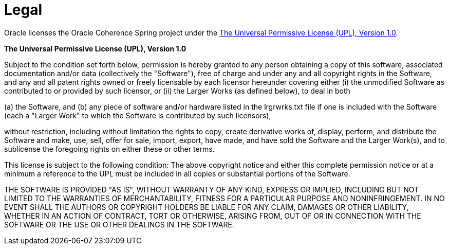 [legal]
= Legal

Oracle licenses the Oracle Coherence Spring project under the
https://oss.oracle.com/licenses/upl/[The Universal Permissive License (UPL), Version 1.0].

*The Universal Permissive License (UPL), Version 1.0*

Subject to the condition set forth below, permission is hereby granted to any
person obtaining a copy of this software, associated documentation and/or data
(collectively the "Software"), free of charge and under any and all copyright
rights in the Software, and any and all patent rights owned or freely
licensable by each licensor hereunder covering either (i) the unmodified
Software as contributed to or provided by such licensor, or (ii) the Larger
Works (as defined below), to deal in both

(a) the Software, and
(b) any piece of software and/or hardware listed in the lrgrwrks.txt file if
one is included with the Software (each a "Larger Work" to which the Software
is contributed by such licensors),

without restriction, including without limitation the rights to copy, create
derivative works of, display, perform, and distribute the Software and make,
use, sell, offer for sale, import, export, have made, and have sold the
Software and the Larger Work(s), and to sublicense the foregoing rights on
either these or other terms.

This license is subject to the following condition:
The above copyright notice and either this complete permission notice or at
a minimum a reference to the UPL must be included in all copies or
substantial portions of the Software.

THE SOFTWARE IS PROVIDED "AS IS", WITHOUT WARRANTY OF ANY KIND, EXPRESS OR
IMPLIED, INCLUDING BUT NOT LIMITED TO THE WARRANTIES OF MERCHANTABILITY,
FITNESS FOR A PARTICULAR PURPOSE AND NONINFRINGEMENT. IN NO EVENT SHALL THE
AUTHORS OR COPYRIGHT HOLDERS BE LIABLE FOR ANY CLAIM, DAMAGES OR OTHER
LIABILITY, WHETHER IN AN ACTION OF CONTRACT, TORT OR OTHERWISE, ARISING FROM,
OUT OF OR IN CONNECTION WITH THE SOFTWARE OR THE USE OR OTHER DEALINGS IN THE
SOFTWARE.
